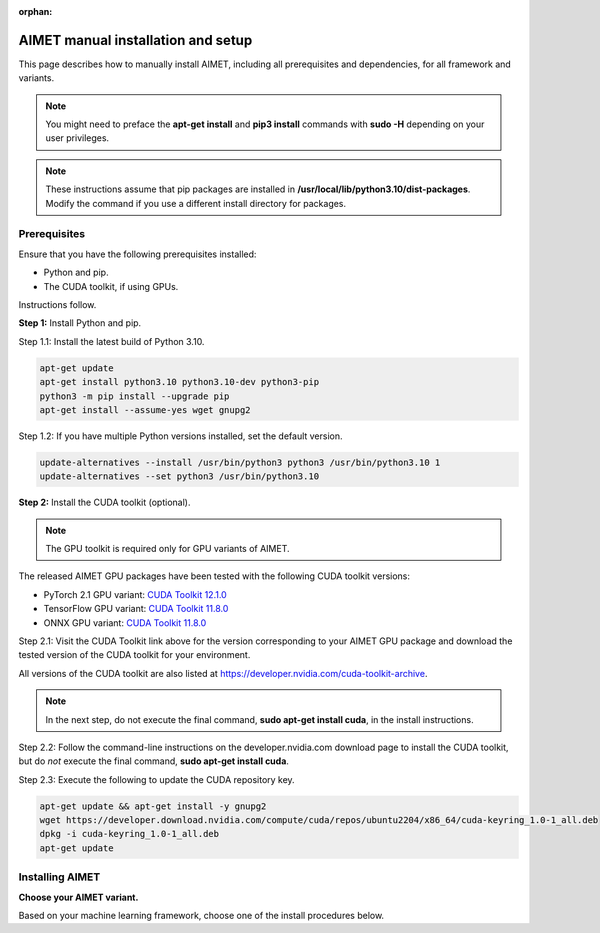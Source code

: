 :orphan:

.. _install-host:

###################################
AIMET manual installation and setup
###################################

This page describes how to manually install AIMET, including all prerequisites and dependencies, for all framework and variants.

.. note::

   You might need to preface the **apt-get install** and **pip3 install** commands with **sudo -H** depending on your user privileges.

.. note::

   These instructions assume that pip packages are installed in **/usr/local/lib/python3.10/dist-packages**. Modify the command if you use a different install directory for packages.

.. _installation-prereq:

Prerequisites
=============

Ensure that you have the following prerequisites installed:

- Python and pip.
- The CUDA toolkit, if using GPUs.

Instructions follow.

**Step 1:** Install Python and pip.

Step 1.1: Install the latest build of Python 3.10.

.. code-block:: bash

    apt-get update
    apt-get install python3.10 python3.10-dev python3-pip
    python3 -m pip install --upgrade pip
    apt-get install --assume-yes wget gnupg2


Step 1.2: If you have multiple Python versions installed, set the default version.

.. code-block:: bash

    update-alternatives --install /usr/bin/python3 python3 /usr/bin/python3.10 1
    update-alternatives --set python3 /usr/bin/python3.10


**Step 2:** Install the CUDA toolkit (optional).

.. note::

    The GPU toolkit is required only for GPU variants of AIMET.

The released AIMET GPU packages have been tested with the following CUDA toolkit versions:

- PyTorch 2.1 GPU variant: `CUDA Toolkit 12.1.0 <https://developer.nvidia.com/cuda-12-1-0-download-archive>`_
- TensorFlow GPU variant: `CUDA Toolkit 11.8.0 <https://developer.nvidia.com/cuda-11-8-0-download-archive>`_
- ONNX GPU variant: `CUDA Toolkit 11.8.0 <https://developer.nvidia.com/cuda-11-8-0-download-archive>`_

Step 2.1: Visit the CUDA Toolkit link above for the version corresponding to your AIMET GPU package and download the tested version of the CUDA toolkit for your environment.

All versions of the CUDA toolkit are also listed at https://developer.nvidia.com/cuda-toolkit-archive.

.. note::

    In the next step, do not execute the final command, **sudo apt-get install cuda**, in the install instructions.

Step 2.2: Follow the command-line instructions on the developer.nvidia.com download page to install the CUDA toolkit, but do *not* execute the final command, **sudo apt-get install cuda**.

Step 2.3: Execute the following to update the CUDA repository key.

.. code-block:: bash

    apt-get update && apt-get install -y gnupg2
    wget https://developer.download.nvidia.com/compute/cuda/repos/ubuntu2204/x86_64/cuda-keyring_1.0-1_all.deb
    dpkg -i cuda-keyring_1.0-1_all.deb
    apt-get update


Installing AIMET
================

**Choose your AIMET variant.**

Based on your machine learning framework, choose one of the install procedures below.

.. tab-set::
    :sync-group: platform

    .. tab-item:: PyTorch
        :sync: torch

        **Installing AIMET for PyTorch**

        **Step 1:** Select the release tag for the version you want to install.

        For example, "|version|". Releases are listed at: https://github.com/quic/aimet/releases

        - Identify the .whl file corresponding to the package variant that you want to install.
        - Continue with the instructions below to install AIMET from the .whl file.

        **Step 2:** Set the package details.

        .. parsed-literal::

            # Set the release tag, for example "|version|"
            export release_tag="<version release tag>"

            # Construct the download root URL
            export download_url="\https://github.com/quic/aimet/releases/download/${release_tag}"

            # Set the wheel file name with extension,
            # for example "aimet_torch-|version|\+cu121\ |torch_whl_suffix|"
            export wheel_file_name="<wheel file name>"

            # NOTE: Do the following ONLY for the PyTorch and ONNX variant packages!
            export find_pkg_url_str="-f https://download.pytorch.org/whl/torch_stable.html"


        **Step 3:** Install the selected AIMET package.

        .. note::

            Python dependencies are automatically installed.

        .. code-block:: bash

            # Install the wheel package
            python3 -m pip install ${download_url}/${wheel_file_name} ${find_pkg_url_str}

        **Step 4:** Install the common Debian packages.

        .. code-block:: bash

            cat /usr/local/lib/python3.10/dist-packages/aimet_common/bin/reqs_deb_common.txt | xargs apt-get --assume-yes install

        **Step 1.5:** Install the Torch Debian packages.

        .. code-block:: bash

            cat /usr/local/lib/python3.10/dist-packages/aimet_onnx/bin/reqs_deb_torch_common.txt | xargs apt-get --assume-yes install

        **Step 6:** Install the Torch GPU Debian packages.

        .. code-block:: bash

            cat /usr/local/lib/python3.10/dist-packages/aimet_torch/bin/reqs_deb_torch_gpu.txt | xargs apt-get --assume-yes install

        **Step 7:** Replace Pillow with Pillow-SIMD (optional).

        Pillow-SIMD is an optimized version of the Pillow Python Imaging Library. It can improve image processing performance on x86 architecture machines.

        .. code-block:: bash

            python3 -m pip uninstall -y pillow
            python3 -m pip install --no-cache-dir Pillow-SIMD==9.0.0.post1

        **Step 8:** Link to executable paths.

        .. code-block:: bash

            ln -s /usr/lib/x86_64-linux-gnu/libjpeg.so /usr/lib
            ln -s /usr/local/cuda-<cuda-version> /usr/local/cuda

        where **<cuda-version>** is the version of CUDA that you installed in the :ref:`Prerequisite section <_installation-prereq>`, for example **12.1.0**.

        **Step 9:** Run the environment setup script to set common environment variables.

        .. code-block:: bash

            source /usr/local/lib/python3.10/dist-packages/aimet_common/bin/envsetup.sh

        **Installation is complete.** Proceed to :ref:`Next steps <man-install-next>`.


    .. tab-item:: TensorFlow
        :sync: tf

        **Installing AIMET for TensorFlow**

        **Step 1:** Select the release tag for the version you want to install.

        For example, "|version|". Releases are listed at: https://github.com/quic/aimet/releases

        - Identify the .whl file corresponding to the package variant that you want to install
        - Continue with the instructions below to install AIMET from the .whl file

        **Step 2:** Set the package details.

        .. parsed-literal::

            # Set the release tag, for example "|version|"
            export release_tag="<version release tag>"

            # Construct the download root URL
            export download_url="\https://github.com/quic/aimet/releases/download/${release_tag}"

            # Set the wheel file name with extension,
            # for example "aimet_tensorflow-|version|\+cu118-cp310-cp310-manylinux_2_34_x86_64.whl"
            export wheel_file_name="<wheel file name>"

        **Step 3:** Install the selected AIMET package.

        .. note::

            Python dependencies are automatically installed.

        .. code-block:: bash

            # Install the wheel package
            python3 -m pip install ${download_url}/${wheel_file_name}


        **Step 4:** Install the common Debian packages.

        .. code-block:: bash

            cat /usr/local/lib/python3.10/dist-packages/aimet_common/bin/reqs_deb_common.txt | xargs apt-get --assume-yes install

        **Step 5:** Install the tensorflow GPU debian packages.

        .. code-block:: bash

            cat /usr/local/lib/python3.10/dist-packages/aimet_tensorflow/bin/reqs_deb_tf_gpu.txt | xargs apt-get --assume-yes install

        **Step 6:** Replace Pillow with Pillow-SIMD (optional).

        Pillow-SIMD is an optimized version of the Pillow Python Imaging Library. It can improve image processing performance on x86 architecture machines.

        .. code-block:: bash

            python3 -m pip uninstall -y pillow
            python3 -m pip install --no-cache-dir Pillow-SIMD==9.0.0.post1

        **Step 7:** Link to executable paths.

        .. code-block:: bash

            ln -s /usr/lib/x86_64-linux-gnu/libjpeg.so /usr/lib
            ln -s /usr/local/cuda-<cuda-version> /usr/local/cuda

        where **<cuda-version>** is the version of CUDA that you installed in the :ref:`Prerequisite section <_installation-prereq>`, for example **11.8.0**.

        **Step 8:** Run the environment setup script to set common environment variables.

        .. code-block:: bash

            source /usr/local/lib/python3.10/dist-packages/aimet_common/bin/envsetup.sh

        **Installation is complete.** Proceed to :ref:`Next steps <man-install-next>`from PyPI.

    .. tab-item:: ONNX
        :sync: onnx

        **Installing AIMET for ONNX**

        **Step 1:** Select the release tag for the version you want to install.

        For example, "|version|". Releases are listed at: https://github.com/quic/aimet/releases

        - Identify the .whl file corresponding to the package variant that you want to install
        - Continue with the instructions below to install AIMET from the .whl file

        **Step 2:** Set the package details.

        .. parsed-literal::

            # Set the release tag, for example "|version|"
            export release_tag="<version release tag>"

            # Construct the download root URL
            export download_url="\https://github.com/quic/aimet/releases/download/${release_tag}"

            # Set the wheel file name with extension,
            # for example "aimet_onnx-|version|\+cu118-cp310-cp310-manylinux_2_34_x86_64.whl"
            export wheel_file_name="<wheel file name>"

            # NOTE: Do the following ONLY for the PyTorch and ONNX variant packages!
            export find_pkg_url_str="-f https://download.pytorch.org/whl/torch_stable.html"

        **Step 3:** Install the selected AIMET package.

        .. note::

            Python dependencies are automatically installed.

        .. code-block:: bash

            # Install the wheel package
            python3 -m pip install ${download_url}/${wheel_file_name} ${find_pkg_url_str}|

        **Step 4:** Install the common Debian packages.

        .. code-block:: bash

            cat /usr/local/lib/python3.10/dist-packages/aimet_common/bin/reqs_deb_common.txt | xargs apt-get --assume-yes install

        **Step 5:** Install the ONNX Debian packages.

        .. code-block:: bash

            cat /usr/local/lib/python3.10/dist-packages/aimet_onnx/bin/reqs_deb_onnx_common.txt | xargs apt-get --assume-yes install

        **Step 6:** Install the ONNX GPU debian packages.

        .. code-block:: bash

            cat /usr/local/lib/python3.10/dist-packages/aimet_onnx/bin/reqs_deb_onnx_gpu.txt | xargs apt-get --assume-yes install


        **Step 7:** Replace Pillow with Pillow-SIMD (optional).

        Pillow-SIMD is an optimized version of the Pillow Python Imaging Library. It can improve image processing performance on x86 architecture machines.

        .. code-block:: bash

            python3 -m pip uninstall -y pillow
            python3 -m pip install --no-cache-dir Pillow-SIMD==9.0.0.post1


        **Step 8:** Replace onnxruntime with onnxruntime-gpu.

        .. code-block:: bash

            export ONNXRUNTIME_VER=$(python3 -c 'import onnxruntime; print(onnxruntime.__version__)')
            python3 -m pip uninstall -y onnxruntime
            python3 -m pip install --no-cache-dir onnxruntime-gpu==$ONNXRUNTIME_VER


        **Step 9:** Link to executable paths.

        .. code-block:: bash

            ln -s /usr/lib/x86_64-linux-gnu/libjpeg.so /usr/lib


        **Step 10:** Run the environment setup script to set common environment variables.

        .. code-block:: bash

            source /usr/local/lib/python3.10/dist-packages/aimet_common/bin/envsetup.sh



.. |torch_whl_suffix| replace:: \-py38-none-any.whl